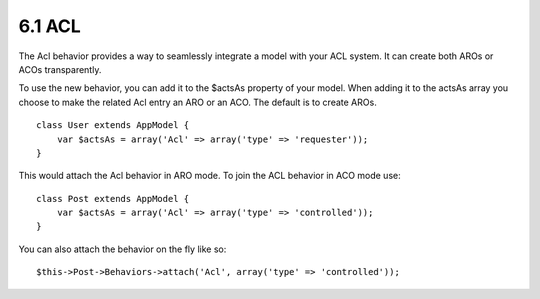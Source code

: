 6.1 ACL
-------

The Acl behavior provides a way to seamlessly integrate a model
with your ACL system. It can create both AROs or ACOs
transparently.

To use the new behavior, you can add it to the $actsAs property of
your model. When adding it to the actsAs array you choose to make
the related Acl entry an ARO or an ACO. The default is to create
AROs.

::

    class User extends AppModel {
        var $actsAs = array('Acl' => array('type' => 'requester'));
    }

This would attach the Acl behavior in ARO mode. To join the ACL
behavior in ACO mode use:

::

    class Post extends AppModel {
        var $actsAs = array('Acl' => array('type' => 'controlled'));
    }

You can also attach the behavior on the fly like so:

::

        $this->Post->Behaviors->attach('Acl', array('type' => 'controlled'));
